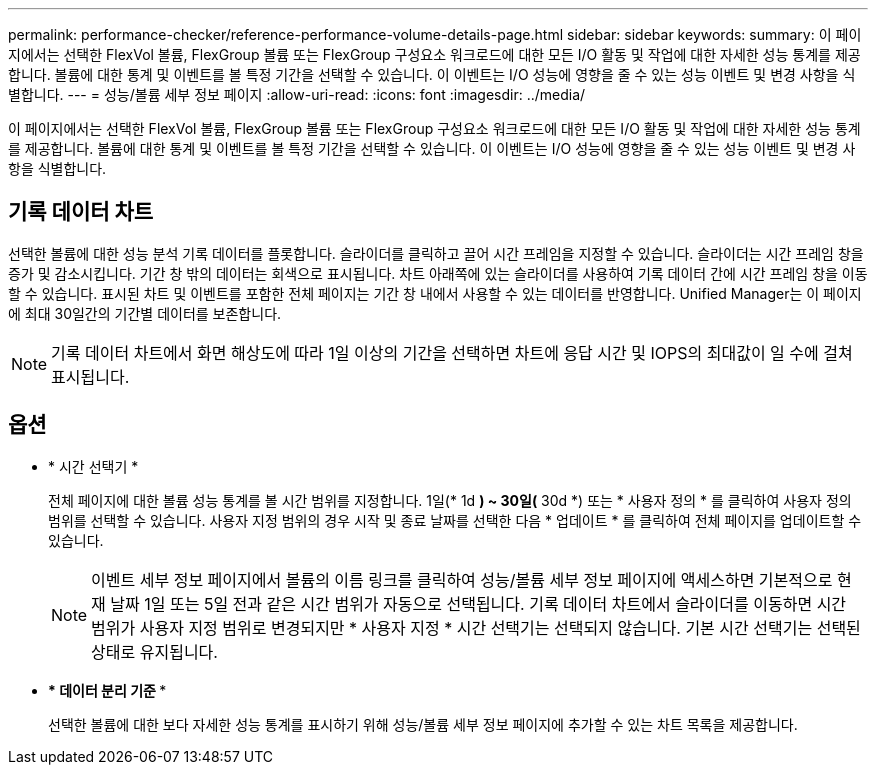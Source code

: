 ---
permalink: performance-checker/reference-performance-volume-details-page.html 
sidebar: sidebar 
keywords:  
summary: 이 페이지에서는 선택한 FlexVol 볼륨, FlexGroup 볼륨 또는 FlexGroup 구성요소 워크로드에 대한 모든 I/O 활동 및 작업에 대한 자세한 성능 통계를 제공합니다. 볼륨에 대한 통계 및 이벤트를 볼 특정 기간을 선택할 수 있습니다. 이 이벤트는 I/O 성능에 영향을 줄 수 있는 성능 이벤트 및 변경 사항을 식별합니다. 
---
= 성능/볼륨 세부 정보 페이지
:allow-uri-read: 
:icons: font
:imagesdir: ../media/


[role="lead"]
이 페이지에서는 선택한 FlexVol 볼륨, FlexGroup 볼륨 또는 FlexGroup 구성요소 워크로드에 대한 모든 I/O 활동 및 작업에 대한 자세한 성능 통계를 제공합니다. 볼륨에 대한 통계 및 이벤트를 볼 특정 기간을 선택할 수 있습니다. 이 이벤트는 I/O 성능에 영향을 줄 수 있는 성능 이벤트 및 변경 사항을 식별합니다.



== 기록 데이터 차트

선택한 볼륨에 대한 성능 분석 기록 데이터를 플롯합니다. 슬라이더를 클릭하고 끌어 시간 프레임을 지정할 수 있습니다. 슬라이더는 시간 프레임 창을 증가 및 감소시킵니다. 기간 창 밖의 데이터는 회색으로 표시됩니다. 차트 아래쪽에 있는 슬라이더를 사용하여 기록 데이터 간에 시간 프레임 창을 이동할 수 있습니다. 표시된 차트 및 이벤트를 포함한 전체 페이지는 기간 창 내에서 사용할 수 있는 데이터를 반영합니다. Unified Manager는 이 페이지에 최대 30일간의 기간별 데이터를 보존합니다.

[NOTE]
====
기록 데이터 차트에서 화면 해상도에 따라 1일 이상의 기간을 선택하면 차트에 응답 시간 및 IOPS의 최대값이 일 수에 걸쳐 표시됩니다.

====


== 옵션

* * 시간 선택기 *
+
전체 페이지에 대한 볼륨 성능 통계를 볼 시간 범위를 지정합니다. 1일(* 1d *) ~ 30일(* 30d *) 또는 * 사용자 정의 * 를 클릭하여 사용자 정의 범위를 선택할 수 있습니다. 사용자 지정 범위의 경우 시작 및 종료 날짜를 선택한 다음 * 업데이트 * 를 클릭하여 전체 페이지를 업데이트할 수 있습니다.

+
[NOTE]
====
이벤트 세부 정보 페이지에서 볼륨의 이름 링크를 클릭하여 성능/볼륨 세부 정보 페이지에 액세스하면 기본적으로 현재 날짜 1일 또는 5일 전과 같은 시간 범위가 자동으로 선택됩니다. 기록 데이터 차트에서 슬라이더를 이동하면 시간 범위가 사용자 지정 범위로 변경되지만 * 사용자 지정 * 시간 선택기는 선택되지 않습니다. 기본 시간 선택기는 선택된 상태로 유지됩니다.

====
* *** 데이터 분리 기준 ***
+
선택한 볼륨에 대한 보다 자세한 성능 통계를 표시하기 위해 성능/볼륨 세부 정보 페이지에 추가할 수 있는 차트 목록을 제공합니다.


